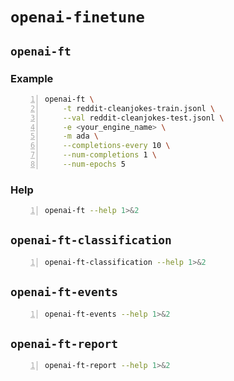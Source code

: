 * =openai-finetune=
** =openai-ft=
*** Example
#+BEGIN_SRC sh -n :sps bash :async :results none
  openai-ft \
      -t reddit-cleanjokes-train.jsonl \
      --val reddit-cleanjokes-test.jsonl \
      -e <your_engine_name> \
      -m ada \
      --completions-every 10 \
      --num-completions 1 \
      --num-epochs 5
#+END_SRC

*** Help
#+BEGIN_SRC bash -n :i bash :async :results verbatim code
  openai-ft --help 1>&2
#+END_SRC

#+RESULTS:
#+begin_src bash
usage: openai-ft [-h] [-b API_BASE] [-k API_KEY] [-o ORGANIZATION] [-v] [-t TRAIN] [--val VAL] [--log-path LOG_PATH] [--num-epochs NUM_EPOCHS] [--batch-size BATCH_SIZE] [--val-batch-size VAL_BATCH_SIZE] [-s SCALE] [--max-tokens MAX_TOKENS]
                 [--encoding ENCODING] [--completions-every COMPLETIONS_EVERY] [--num-completions NUM_COMPLETIONS] [--completion-tokens COMPLETION_TOKENS] [--completion-temperature COMPLETION_TEMPERATURE] [--completion-prompt COMPLETION_PROMPT]
                 [--snapshots-every SNAPSHOTS_EVERY] [--output OUTPUT] [-d DESCRIPTION] [--plan PLAN] [-m MODEL] [-e ENGINE] [--no-stream] [--no-pack-context] [--pack-overlap PACK_OVERLAP] [--terminator TERMINATOR]
                 [--terminator-weight TERMINATOR_WEIGHT] [--classification] [--plan-output-file PLAN_OUTPUT_FILE]

Run a fine-tuning job using OpenAI finetuning API

optional arguments:
  -h, --help            show this help message and exit
  -b API_BASE, --api-base API_BASE
                        What API base url to use.
  -k API_KEY, --api-key API_KEY
                        What API key to use.
  -o ORGANIZATION, --organization ORGANIZATION
                        Which organization to run as (will use your default organization if not specified)
  -v, --verbose         Set verbosity.
  -t TRAIN, --train TRAIN
                        Comma-separated list of files to train on
  --val VAL             Comma-separated list of files to evaluate on
  --log-path LOG_PATH   Directory to write logs to
  --num-epochs NUM_EPOCHS
                        The number of epochs to run over training set.
  --batch-size BATCH_SIZE
                        How many examples to have in each step.
  --val-batch-size VAL_BATCH_SIZE
                        How many examples to have in each val step.
  -s SCALE, --scale SCALE
                        How much to scale the update size by
  --max-tokens MAX_TOKENS
                        Set the max number of tokens in each training example
  --encoding ENCODING   Set the encoding used in this plan
  --completions-every COMPLETIONS_EVERY
                        Generate completions every COMPLETIONS_EVERY fine-tuning steps. Use -1 to not generate completions throughout training. Default: 100
  --num-completions NUM_COMPLETIONS
                        Generatate this many completions each time completions are generated. Default: 5
  --completion-tokens COMPLETION_TOKENS
                        Generatate this many tokens per completion. Default: 128
  --completion-temperature COMPLETION_TEMPERATURE
                        Generatate this many tokens per completion. Default: 0.4
  --completion-prompt COMPLETION_PROMPT
                        Prompt for completions
  --snapshots-every SNAPSHOTS_EVERY
                        Save snapshots every SNAPSHOTS_EVERY fine-tuning steps. Default: 100
  --output OUTPUT       Save fine-tuning file to a local path
  -d DESCRIPTION, --description DESCRIPTION
                        A description for the Plan
  --plan PLAN, -p PLAN  Plan id (start a job using this plan instead of creating a new plan)
  -m MODEL, --model MODEL
                        What model to run with
  -e ENGINE, --engine ENGINE
                        What engine to run with (will run synchronously)
  --no-stream           Whether to stream back results
  --no-pack-context     Disable packing multple samples into the context (enabled by default). Packing into context allows batch size to be roughly constant (which helps optimization, and makes use of hardware more efficiently). Disable only when you
                        have a strong reason to.
  --pack-overlap PACK_OVERLAP
                        When packing context, this parameter determines what to do with the samples that did not fit into the context. When 0 or above, the next sample in the minibatch will start `overlap` prior to where previous sample ended. When
                        negative, the cut-off part of the sample will be discarded (default). Positive values are useful when dealing with strings longer than max context size - these strings will be sliced with overlap.
  --terminator TERMINATOR
                        Add this to the end of the sample. Needed when generating completions of varying length. Do not use for classification etc when completion has a fixed length, or when terminator tokens are explicitly present in the data. Set to
                        '' to disable. Default: <|endoftext|>
  --terminator-weight TERMINATOR_WEIGHT
                        Loss weight of the terminator (see explanation for --terminator). Default: 1.0
  --classification, -c  Fine-tune for classification - changes some defaults and data processing settings
  --plan-output-file PLAN_OUTPUT_FILE
#+end_src

** =openai-ft-classification=
#+BEGIN_SRC bash -n :i bash :async :results verbatim code
  openai-ft-classification --help 1>&2
#+END_SRC

#+RESULTS:
#+begin_src bash
usage: openai-ft-classification [-h] [-b API_BASE] [-k API_KEY] [-o ORGANIZATION] [-v] [-t TRAIN] [--val VAL] [--log-path LOG_PATH] [--num-epochs NUM_EPOCHS] [--batch-size BATCH_SIZE] [--val-batch-size VAL_BATCH_SIZE] [-s SCALE]
                                [--max-tokens MAX_TOKENS] [--encoding ENCODING] [--completions-every COMPLETIONS_EVERY] [--num-completions NUM_COMPLETIONS] [--completion-tokens COMPLETION_TOKENS] [--completion-temperature COMPLETION_TEMPERATURE]
                                [--completion-prompt COMPLETION_PROMPT] [--snapshots-every SNAPSHOTS_EVERY] [--output OUTPUT] [-d DESCRIPTION] [--plan PLAN] [-m MODEL] [-e ENGINE] [--no-stream] [--no-pack-context] [--pack-overlap PACK_OVERLAP]
                                [--terminator TERMINATOR] [--terminator-weight TERMINATOR_WEIGHT] [--classification] [--plan-output-file PLAN_OUTPUT_FILE]

Run a classification fine-tuning job using OpenAI finetuning API

optional arguments:
  -h, --help            show this help message and exit
  -b API_BASE, --api-base API_BASE
                        What API base url to use.
  -k API_KEY, --api-key API_KEY
                        What API key to use.
  -o ORGANIZATION, --organization ORGANIZATION
                        Which organization to run as (will use your default organization if not specified)
  -v, --verbose         Set verbosity.
  -t TRAIN, --train TRAIN
                        Comma-separated list of files to train on
  --val VAL             Comma-separated list of files to evaluate on
  --log-path LOG_PATH   Directory to write logs to
  --num-epochs NUM_EPOCHS
                        The number of epochs to run over training set.
  --batch-size BATCH_SIZE
                        How many examples to have in each step.
  --val-batch-size VAL_BATCH_SIZE
                        How many examples to have in each val step.
  -s SCALE, --scale SCALE
                        How much to scale the update size by
  --max-tokens MAX_TOKENS
                        Set the max number of tokens in each training example
  --encoding ENCODING   Set the encoding used in this plan
  --completions-every COMPLETIONS_EVERY
                        Generate completions every COMPLETIONS_EVERY fine-tuning steps. Use -1 to not generate completions throughout training. Default: 0
  --num-completions NUM_COMPLETIONS
                        Generatate this many completions each time completions are generated. Default: 5
  --completion-tokens COMPLETION_TOKENS
                        Generatate this many tokens per completion. Default: 128
  --completion-temperature COMPLETION_TEMPERATURE
                        Generatate this many tokens per completion. Default: 0.4
  --completion-prompt COMPLETION_PROMPT
                        Prompt for completions
  --snapshots-every SNAPSHOTS_EVERY
                        Save snapshots every SNAPSHOTS_EVERY fine-tuning steps. Default: 10
  --output OUTPUT       Save fine-tuning file to a local path
  -d DESCRIPTION, --description DESCRIPTION
                        A description for the Plan
  --plan PLAN, -p PLAN  Plan id (start a job using this plan instead of creating a new plan)
  -m MODEL, --model MODEL
                        What model to run with
  -e ENGINE, --engine ENGINE
                        What engine to run with (will run synchronously)
  --no-stream           Whether to stream back results
  --no-pack-context     Disable packing multple samples into the context (enabled by default). Packing into context allows batch size to be roughly constant (which helps optimization, and makes use of hardware more efficiently). Disable only when you
                        have a strong reason to.
  --pack-overlap PACK_OVERLAP
                        When packing context, this parameter determines what to do with the samples that did not fit into the context. When 0 or above, the next sample in the minibatch will start `overlap` prior to where previous sample ended. When
                        negative, the cut-off part of the sample will be discarded (default). Positive values are useful when dealing with strings longer than max context size - these strings will be sliced with overlap.
  --terminator TERMINATOR
                        Add this to the end of the sample. Needed when generating completions of varying length. Do not use for classification etc when completion has a fixed length, or when terminator tokens are explicitly present in the data. Set to
                        '' to disable. Default:
  --terminator-weight TERMINATOR_WEIGHT
                        Loss weight of the terminator (see explanation for --terminator). Default: 1.0
  --classification, -c  Fine-tune for classification - changes some defaults and data processing settings
  --plan-output-file PLAN_OUTPUT_FILE
#+end_src

** =openai-ft-events=
#+BEGIN_SRC bash -n :i bash :async :results verbatim code
  openai-ft-events --help 1>&2
#+END_SRC

#+RESULTS:
#+begin_src bash
usage: openai-ft-events [-h] --run RUN [-b API_BASE] [-k API_KEY] [-o ORGANIZATION] [-v]

List the events for a batch-mode fine-tuning run

optional arguments:
  -h, --help            show this help message and exit
  --run RUN, -r RUN     Run id
  -b API_BASE, --api-base API_BASE
                        What API base url to use.
  -k API_KEY, --api-key API_KEY
                        What API key to use.
  -o ORGANIZATION, --organization ORGANIZATION
                        Which organization to run as (will use your default organization if not specified)
  -v, --verbose         Set verbosity.
#+end_src

** =openai-ft-report=
#+BEGIN_SRC bash -n :i bash :async :results verbatim code
  openai-ft-report --help 1>&2
#+END_SRC

#+RESULTS:
#+begin_src bash
usage: openai-ft-report [-h] --run RUN [--update-every UPDATE_EVERY] [-b API_BASE] [-k API_KEY] [-o ORGANIZATION] [-v]

List the events for a batch-mode fine-tuning run

optional arguments:
  -h, --help            show this help message and exit
  --run RUN, -r RUN     Run id
  --update-every UPDATE_EVERY, -u UPDATE_EVERY
                        Update notebook every this many steps. Set to negative value to update only after processing the entire run. Default: -1
  -b API_BASE, --api-base API_BASE
                        What API base url to use.
  -k API_KEY, --api-key API_KEY
                        What API key to use.
  -o ORGANIZATION, --organization ORGANIZATION
                        Which organization to run as (will use your default organization if not specified)
  -v, --verbose         Set verbosity.
#+end_src
